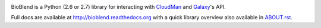 .. image:: https://travis-ci.org/galaxyproject/bioblend.png
        :target: https://travis-ci.org/galaxyproject/bioblend

.. image:: https://pypip.in/d/bioblend/badge.png
        :target: https://pypi.python.org/pypi/bioblend/

.. image:: https://d2weczhvl823v0.cloudfront.net/afgane/bioblend/trend.png
   :alt: Bitdeli badge
   :target: https://bitdeli.com/free

.. image:: https://landscape.io/github/galaxyproject/bioblend/master/landscape.svg?style=flat
        :target: https://landscape.io/github/galaxyproject/bioblend/master
        :alt: Code Health


BioBlend is a Python (2.6 or 2.7) library for interacting with `CloudMan`_
and `Galaxy`_'s API.

Full docs are available at http://bioblend.readthedocs.org with a quick library
overview also available in `ABOUT.rst <./ABOUT.rst>`_.

.. References/hyperlinks used above
.. _CloudMan: http://usecloudman.org/
.. _Galaxy: http://usegalaxy.org/
